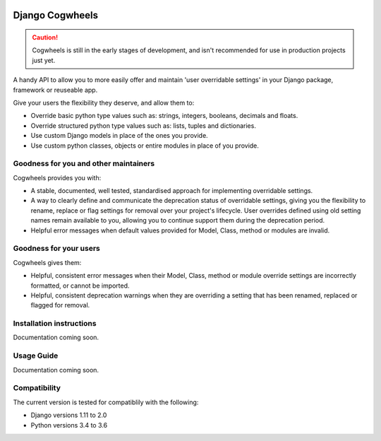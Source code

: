 .. image:: https://travis-ci.com/ababic/django-cogwheels.svg?branch=master
    :alt: Build Status
    :target: https://travis-ci.com/ababic/django-cogwheels

.. image:: https://codecov.io/gh/ababic/django-cogwheels/branch/master/graph/badge.svg
    :alt: Code coverage
    :target: https://codecov.io/gh/ababic/django-cogwheels

================
Django Cogwheels
================

.. caution:: 
    Cogwheels is still in the early stages of development, and isn't recommended for use in production projects just yet.

A handy API to allow you to more easily offer and maintain 'user overridable settings' in your Django package, framework or reuseable app.

Give your users the flexibility they deserve, and allow them to:

- Override basic python type values such as: strings, integers, booleans, decimals and floats.
- Override structured python type values such as: lists, tuples and dictionaries.
- Use custom Django models in place of the ones you provide.
- Use custom python classes, objects or entire modules in place of you provide.


Goodness for you and other maintainers
======================================

Cogwheels provides you with:

- A stable, documented, well tested, standardised approach for implementing overridable settings.
- A way to clearly define and communicate the deprecation status of overridable settings, giving you the flexibility to rename, replace or flag settings for removal over your project's lifecycle. User overrides defined using old setting names remain available to you, allowing you to continue support them during the deprecation period.
- Helpful error messages when default values provided for Model, Class, method or modules are invalid.

Goodness for your users
=======================

Cogwheels gives them:

- Helpful, consistent error messages when their Model, Class, method or module override settings are incorrectly formatted, or cannot be imported.
- Helpful, consistent deprecation warnings when they are overriding a setting that has been renamed, replaced or flagged for removal.


Installation instructions
=========================

Documentation coming soon.


Usage Guide
===========

Documentation coming soon.


Compatibility
=============

The current version is tested for compatiblily with the following: 

- Django versions 1.11 to 2.0
- Python versions 3.4 to 3.6
